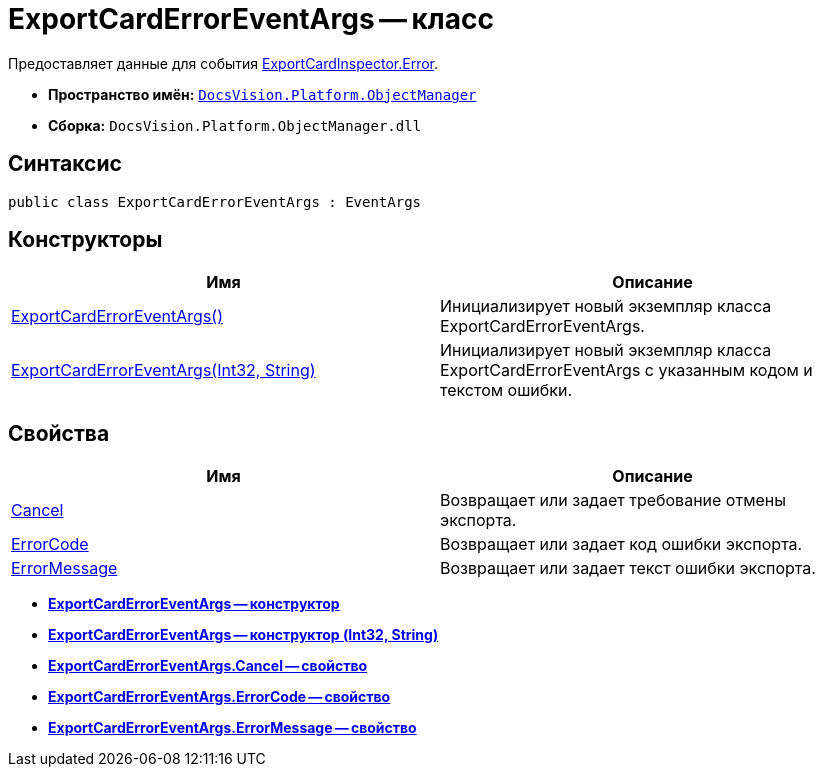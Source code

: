 = ExportCardErrorEventArgs -- класс

Предоставляет данные для события xref:api/DocsVision/Platform/ObjectManager/ExportCardInspector.Error_EV.adoc[ExportCardInspector.Error].

* *Пространство имён:* `xref:api/DocsVision/Platform/ObjectManager/ObjectManager_NS.adoc[DocsVision.Platform.ObjectManager]`
* *Сборка:* `DocsVision.Platform.ObjectManager.dll`

== Синтаксис

[source,csharp]
----
public class ExportCardErrorEventArgs : EventArgs
----

== Конструкторы

[cols=",",options="header"]
|===
|Имя |Описание
|xref:api/DocsVision/Platform/ObjectManager/ExportCardErrorEventArgs_CT.adoc[ExportCardErrorEventArgs()] |Инициализирует новый экземпляр класса ExportCardErrorEventArgs.
|xref:api/DocsVision/Platform/ObjectManager/ExportCardErrorEventArgs_1_CT.adoc[ExportCardErrorEventArgs(Int32, String)] |Инициализирует новый экземпляр класса ExportCardErrorEventArgs с указанным кодом и текстом ошибки.
|===

== Свойства

[cols=",",options="header"]
|===
|Имя |Описание
|xref:api/DocsVision/Platform/ObjectManager/ExportCardErrorEventArgs.Cancel_PR.adoc[Cancel] |Возвращает или задает требование отмены экспорта.
|xref:api/DocsVision/Platform/ObjectManager/ExportCardErrorEventArgs.ErrorCode_PR.adoc[ErrorCode] |Возвращает или задает код ошибки экспорта.
|xref:api/DocsVision/Platform/ObjectManager/ExportCardErrorEventArgs.ErrorMessage_PR.adoc[ErrorMessage] |Возвращает или задает текст ошибки экспорта.
|===

* *xref:api/DocsVision/Platform/ObjectManager/ExportCardErrorEventArgs_CT.adoc[ExportCardErrorEventArgs -- конструктор]* +
* *xref:api/DocsVision/Platform/ObjectManager/ExportCardErrorEventArgs_1_CT.adoc[ExportCardErrorEventArgs -- конструктор (Int32, String)]* +
* *xref:api/DocsVision/Platform/ObjectManager/ExportCardErrorEventArgs.Cancel_PR.adoc[ExportCardErrorEventArgs.Cancel -- свойство]* +
* *xref:api/DocsVision/Platform/ObjectManager/ExportCardErrorEventArgs.ErrorCode_PR.adoc[ExportCardErrorEventArgs.ErrorCode -- свойство]* +
* *xref:api/DocsVision/Platform/ObjectManager/ExportCardErrorEventArgs.ErrorMessage_PR.adoc[ExportCardErrorEventArgs.ErrorMessage -- свойство]* +
